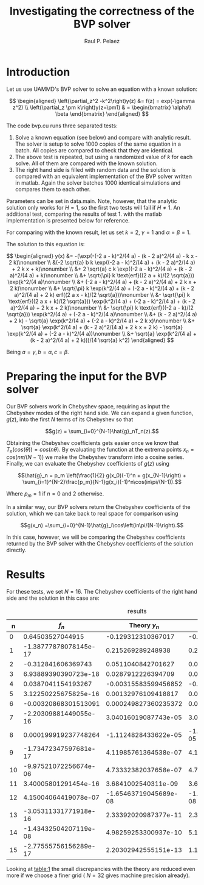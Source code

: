 
#+TITLE: Investigating the correctness of the BVP solver
#+AUTHOR: Raul P. Pelaez
#+OPTIONS: toc:nil author date 
#+LATEX_CLASS: report
#+LATEX_CLASS_OPTIONS: [a4paper]
#+LATEX_HEADER: \usepackage{times}
#+LATEX_HEADER: \usepackage{amsmath}

* Introduction

Let us use UAMMD's BVP solver to solve an equation with a known solution:

$$ \begin{aligned}
    \left(\partial_z^2 -k^2\right)y(z) &= f(z) = exp(-\gamma z^2) \\
    \left(\partial_z \pm k\right)y(z=\pm1) & = \begin{bmatrix}
                                  \alpha\\
                                  \beta
                                  \end{bmatrix}
\end{aligned} $$

The code bvp.cu runs three separated tests:

 1. Solve a known equation (see below) and compare with analytic result.
    The solver is setup to solve 1000 copies of the same equation in a batch.
    All copies are compared to check that they are identical.   
 2. The above test is repeated, but using a randomized value of $k$ for each solve.
    All of them are compared with the known solution.
 3. The right hand side is filled with random data and the solution is compared with an equivalent implementation
    of the BVP solver written in matlab. Again the solver batches 1000 identical simulations and compares them to each other.

Parameters can be set in data.main. Note, however, that the analytic solution only works for $H=1$, so the first two tests will fail if $H\neq 1$.
An additional test, comparing the results of test 1. with the matlab implementation is presented below for reference.

For comparing with the known result, let us set $k=2$, $\gamma = 1$ and $\alpha=\beta = 1$.

The solution to this equation is:

$$ \begin{aligned}
y(x) &= -(\exp(-(-2 a - k)^2/(4 a) - (k - 2 a)^2/(4 a) - k x - 2 k)\nonumber \\
         &(-2 \sqrt{a} b k \exp((-2 a - k)^2/(4 a) + (k - 2 a)^2/(4 a) + 2 k x + k)\nonumber \\
         &+ 2 \sqrt{a} c k \exp((-2 a - k)^2/(4 a) + (k - 2 a)^2/(4 a) + k)\nonumber \\
         &+ \sqrt{\pi} k \text{erf}((2 a + k)/(2 \sqrt{a})) \exp(k^2/(4 a)\nonumber \\
         &+ (-2 a - k)^2/(4 a) + (k - 2 a)^2/(4 a) + 2 k x + 2 k)\nonumber \\
         &+ \sqrt{\pi} k \exp(k^2/(4 a) + (-2 a - k)^2/(4 a) + (k - 2 a)^2/(4 a) + 2 k) erf((2 a x - k)/(2 \sqrt{a}))\nonumber \\
         &- \sqrt{\pi} k \text{erf}((2 a x + k)/(2 \sqrt{a})) \exp(k^2/(4 a) + (-2 a - k)^2/(4 a) + (k - 2 a)^2/(4 a) + 2 k x + 2 k)\nonumber \\
         &- \sqrt{\pi} k \text{erf}((-2 a - k)/(2 \sqrt{a})) \exp(k^2/(4 a) + (-2 a - k)^2/(4 a)\nonumber \\
         &+ (k - 2 a)^2/(4 a) + 2 k) - \sqrt{a} \exp(k^2/(4 a) + (-2 a - k)^2/(4 a) + 2 k x)\nonumber \\
         &+ \sqrt{a} \exp(k^2/(4 a) + (k - 2 a)^2/(4 a) + 2 k x + 2 k) - \sqrt{a} \exp(k^2/(4 a) + (-2 a - k)^2/(4 a))\nonumber \\
         &+ \sqrt{a} \exp(k^2/(4 a) + (k - 2 a)^2/(4 a) + 2 k)))/(4 \sqrt{a} k^2) 
\end{aligned} $$


Being $a=\gamma, b=\alpha, c=\beta$.


* Preparing the input for the BVP solver

Our BVP solvers work in Chebyshev space, requiring as input the Chebyshev modes of the right hand side.
We can expand a given function, $g(z)$, into the first $N$ terms of its Chebyshev so that

$$g(z) = \sum_{i=0}^{N-1}\hat{g}_nT_n(z).$$

Obtaining the Chebyshev coefficients gets easier once we know that $T_n(cos(\theta)) = cos(n\theta)$.
By evaluating the function at the extrema points $x_n = cos(n\pi/(N-1))$ we make the Chebyshev transform into a cosine series.
Finally, we can evaluate the Chebyshev coefficients of $g(z)$ using

$$\hat{g}_n = p_m \left(\frac{1}{2} g(x_0)(-1)^n + g(x_{N-1}\right) + \sum_{i=1}^{N-2}\frac{p_m}{N-1}g(x_i)(-1)^n\cos(in\pi/(N-1)).$$

Where $p_m = 1$ if $n=0$ and $2$ otherwise.

In a similar way, our BVP solvers return the Chebyshev coefficients of the solution, which we can take back to
real space for comparison using

$$g(x_n) =\sum_{i=0}^{N-1}\hat{g}_i\cos\left(in\pi/(N-1)\right).$$

In this case, however, we will be comparing the Chebyshev coefficients returned by the BVP solver with
the Chebyshev coefficients of the solution directly.


* Results
For these tests, we set $N=16$. The Chebyshev coefficients of the right hand side and the solution in this case are:

#+NAME: table:1
#+CAPTION: results
#+attr_latex: :align |c|c|c|c|c|
|----+-----------------------+-----------------------+-----------------------|
|  n |                  $f_n$ |           Theory $y_n$ |            UAMMD $y_n$ |
|----+-----------------------+-----------------------+-----------------------|
|  0 |      0.64503527044915 |    -0.129312310367017 |    -0.129312310370865 |
|  1 | -1.38777878078145e-17 |     0.215269289248938 |     0.215269289248941 |
|  2 |    -0.312841606369743 |    0.0511040842701627 |    0.0511040842678368 |
|  3 |  6.93889390390723e-18 |    0.0287912226394709 |    0.0287912226394713 |
|  4 |    0.0387041154193267 |  -0.00315583599456852 |   -0.0031558359947398 |
|  5 |  3.12250225675825e-16 |   0.00132976109418817 |   0.00132976109418817 |
|  6 |  -0.00320868301513091 |  0.000249827360235372 |  0.000249827360229982 |
|  7 | -2.20309881449055e-16 |  3.04016019087743e-05 |  3.04016019087855e-05 |
|  8 |  0.000199919237748264 |  -1.1124828433622e-05 | -1.11248284330126e-05 |
|  9 | -1.73472347597681e-17 |  4.11985761364538e-07 |  4.11985761368537e-07 |
| 10 | -9.97521072256674e-06 |  4.73332382037658e-07 |  4.73332366525882e-07 |
| 11 |  3.40005801291454e-16 |   3.6841002540311e-09 |  3.68410023969649e-09 |
| 12 |  4.15004064419078e-07 | -1.65463719045689e-08 | -1.65459568023771e-08 |
| 13 | -3.05311331771918e-16 |  2.33392020987377e-11 |  2.33387935601059e-11 |
| 14 | -1.43432504207119e-08 |  4.98259253300937e-10 |  5.10688412792193e-10 |
| 15 | -2.77555756156289e-17 |  2.20302942555151e-13 |  1.10610067161928e-13 |
|----+-----------------------+-----------------------+-----------------------|
Looking at [[table:1]] the small discrepancies with the theory are reduced even more if we choose a finer grid ( $N=32$ gives machine precision already).















